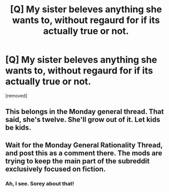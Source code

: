 #+TITLE: [Q] My sister beleves anything she wants to, without regaurd for if its actually true or not.

* [Q] My sister beleves anything she wants to, without regaurd for if its actually true or not.
:PROPERTIES:
:Score: 0
:DateUnix: 1463638585.0
:DateShort: 2016-May-19
:END:
[removed]


** This belongs in the Monday general thread. That said, she's twelve. She'll grow out of it. Let kids be kids.
:PROPERTIES:
:Author: medley_of_minds
:Score: 5
:DateUnix: 1463639750.0
:DateShort: 2016-May-19
:END:


** Wait for the Monday General Rationality Thread, and post this as a comment there. The mods are trying to keep the main part of the subreddit exclusively focused on fiction.
:PROPERTIES:
:Author: ulyssessword
:Score: 1
:DateUnix: 1463639542.0
:DateShort: 2016-May-19
:END:

*** Ah, I see. Sorey about that!
:PROPERTIES:
:Author: masterax2000
:Score: 1
:DateUnix: 1463640950.0
:DateShort: 2016-May-19
:END:
